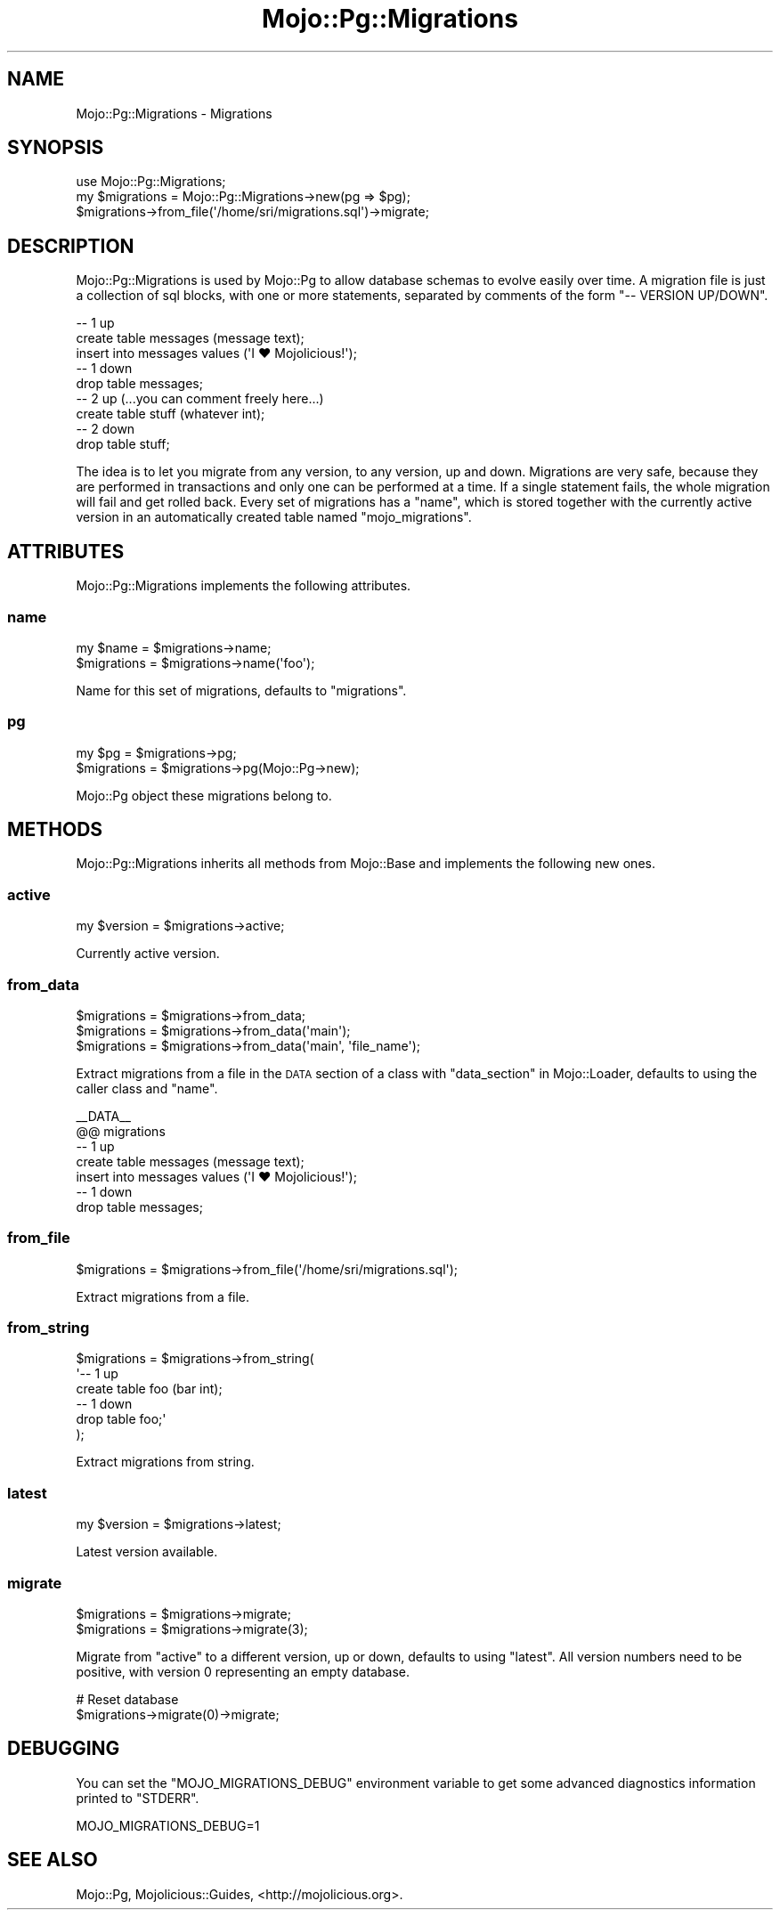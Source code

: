.\" Automatically generated by Pod::Man 2.28 (Pod::Simple 3.32)
.\"
.\" Standard preamble:
.\" ========================================================================
.de Sp \" Vertical space (when we can't use .PP)
.if t .sp .5v
.if n .sp
..
.de Vb \" Begin verbatim text
.ft CW
.nf
.ne \\$1
..
.de Ve \" End verbatim text
.ft R
.fi
..
.\" Set up some character translations and predefined strings.  \*(-- will
.\" give an unbreakable dash, \*(PI will give pi, \*(L" will give a left
.\" double quote, and \*(R" will give a right double quote.  \*(C+ will
.\" give a nicer C++.  Capital omega is used to do unbreakable dashes and
.\" therefore won't be available.  \*(C` and \*(C' expand to `' in nroff,
.\" nothing in troff, for use with C<>.
.tr \(*W-
.ds C+ C\v'-.1v'\h'-1p'\s-2+\h'-1p'+\s0\v'.1v'\h'-1p'
.ie n \{\
.    ds -- \(*W-
.    ds PI pi
.    if (\n(.H=4u)&(1m=24u) .ds -- \(*W\h'-12u'\(*W\h'-12u'-\" diablo 10 pitch
.    if (\n(.H=4u)&(1m=20u) .ds -- \(*W\h'-12u'\(*W\h'-8u'-\"  diablo 12 pitch
.    ds L" ""
.    ds R" ""
.    ds C` ""
.    ds C' ""
'br\}
.el\{\
.    ds -- \|\(em\|
.    ds PI \(*p
.    ds L" ``
.    ds R" ''
.    ds C`
.    ds C'
'br\}
.\"
.\" Escape single quotes in literal strings from groff's Unicode transform.
.ie \n(.g .ds Aq \(aq
.el       .ds Aq '
.\"
.\" If the F register is turned on, we'll generate index entries on stderr for
.\" titles (.TH), headers (.SH), subsections (.SS), items (.Ip), and index
.\" entries marked with X<> in POD.  Of course, you'll have to process the
.\" output yourself in some meaningful fashion.
.\"
.\" Avoid warning from groff about undefined register 'F'.
.de IX
..
.nr rF 0
.if \n(.g .if rF .nr rF 1
.if (\n(rF:(\n(.g==0)) \{
.    if \nF \{
.        de IX
.        tm Index:\\$1\t\\n%\t"\\$2"
..
.        if !\nF==2 \{
.            nr % 0
.            nr F 2
.        \}
.    \}
.\}
.rr rF
.\" ========================================================================
.\"
.IX Title "Mojo::Pg::Migrations 3pm"
.TH Mojo::Pg::Migrations 3pm "2016-01-23" "perl v5.22.1" "User Contributed Perl Documentation"
.\" For nroff, turn off justification.  Always turn off hyphenation; it makes
.\" way too many mistakes in technical documents.
.if n .ad l
.nh
.SH "NAME"
Mojo::Pg::Migrations \- Migrations
.SH "SYNOPSIS"
.IX Header "SYNOPSIS"
.Vb 1
\&  use Mojo::Pg::Migrations;
\&
\&  my $migrations = Mojo::Pg::Migrations\->new(pg => $pg);
\&  $migrations\->from_file(\*(Aq/home/sri/migrations.sql\*(Aq)\->migrate;
.Ve
.SH "DESCRIPTION"
.IX Header "DESCRIPTION"
Mojo::Pg::Migrations is used by Mojo::Pg to allow database schemas to
evolve easily over time. A migration file is just a collection of sql blocks,
with one or more statements, separated by comments of the form
\&\f(CW\*(C`\-\- VERSION UP/DOWN\*(C'\fR.
.PP
.Vb 5
\&  \-\- 1 up
\&  create table messages (message text);
\&  insert into messages values (\*(AqI ♥ Mojolicious!\*(Aq);
\&  \-\- 1 down
\&  drop table messages;
\&
\&  \-\- 2 up (...you can comment freely here...)
\&  create table stuff (whatever int);
\&  \-\- 2 down
\&  drop table stuff;
.Ve
.PP
The idea is to let you migrate from any version, to any version, up and down.
Migrations are very safe, because they are performed in transactions and only
one can be performed at a time. If a single statement fails, the whole
migration will fail and get rolled back. Every set of migrations has a
\&\*(L"name\*(R", which is stored together with the currently active version in an
automatically created table named \f(CW\*(C`mojo_migrations\*(C'\fR.
.SH "ATTRIBUTES"
.IX Header "ATTRIBUTES"
Mojo::Pg::Migrations implements the following attributes.
.SS "name"
.IX Subsection "name"
.Vb 2
\&  my $name    = $migrations\->name;
\&  $migrations = $migrations\->name(\*(Aqfoo\*(Aq);
.Ve
.PP
Name for this set of migrations, defaults to \f(CW\*(C`migrations\*(C'\fR.
.SS "pg"
.IX Subsection "pg"
.Vb 2
\&  my $pg      = $migrations\->pg;
\&  $migrations = $migrations\->pg(Mojo::Pg\->new);
.Ve
.PP
Mojo::Pg object these migrations belong to.
.SH "METHODS"
.IX Header "METHODS"
Mojo::Pg::Migrations inherits all methods from Mojo::Base and implements
the following new ones.
.SS "active"
.IX Subsection "active"
.Vb 1
\&  my $version = $migrations\->active;
.Ve
.PP
Currently active version.
.SS "from_data"
.IX Subsection "from_data"
.Vb 3
\&  $migrations = $migrations\->from_data;
\&  $migrations = $migrations\->from_data(\*(Aqmain\*(Aq);
\&  $migrations = $migrations\->from_data(\*(Aqmain\*(Aq, \*(Aqfile_name\*(Aq);
.Ve
.PP
Extract migrations from a file in the \s-1DATA\s0 section of a class with
\&\*(L"data_section\*(R" in Mojo::Loader, defaults to using the caller class and
\&\*(L"name\*(R".
.PP
.Vb 7
\&  _\|_DATA_\|_
\&  @@ migrations
\&  \-\- 1 up
\&  create table messages (message text);
\&  insert into messages values (\*(AqI ♥ Mojolicious!\*(Aq);
\&  \-\- 1 down
\&  drop table messages;
.Ve
.SS "from_file"
.IX Subsection "from_file"
.Vb 1
\&  $migrations = $migrations\->from_file(\*(Aq/home/sri/migrations.sql\*(Aq);
.Ve
.PP
Extract migrations from a file.
.SS "from_string"
.IX Subsection "from_string"
.Vb 6
\&  $migrations = $migrations\->from_string(
\&    \*(Aq\-\- 1 up
\&     create table foo (bar int);
\&     \-\- 1 down
\&     drop table foo;\*(Aq
\&  );
.Ve
.PP
Extract migrations from string.
.SS "latest"
.IX Subsection "latest"
.Vb 1
\&  my $version = $migrations\->latest;
.Ve
.PP
Latest version available.
.SS "migrate"
.IX Subsection "migrate"
.Vb 2
\&  $migrations = $migrations\->migrate;
\&  $migrations = $migrations\->migrate(3);
.Ve
.PP
Migrate from \*(L"active\*(R" to a different version, up or down, defaults to using
\&\*(L"latest\*(R". All version numbers need to be positive, with version \f(CW0\fR
representing an empty database.
.PP
.Vb 2
\&  # Reset database
\&  $migrations\->migrate(0)\->migrate;
.Ve
.SH "DEBUGGING"
.IX Header "DEBUGGING"
You can set the \f(CW\*(C`MOJO_MIGRATIONS_DEBUG\*(C'\fR environment variable to get some
advanced diagnostics information printed to \f(CW\*(C`STDERR\*(C'\fR.
.PP
.Vb 1
\&  MOJO_MIGRATIONS_DEBUG=1
.Ve
.SH "SEE ALSO"
.IX Header "SEE ALSO"
Mojo::Pg, Mojolicious::Guides, <http://mojolicious.org>.
